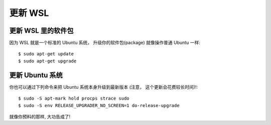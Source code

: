 更新 WSL
============

更新 WSL 里的软件包
------------------------

因为 WSL 就是一个标准的 Ubuntu 系统， 升级你的软件包(package) 就像操作普通 Ubuntu 一样::

    $ sudo apt-get update
    $ sudo apt-get upgrade

更新 Ubuntu 系统
----------------------

你也可以通过下列命令来把 Ubuntu 系统本身升级到最新版本 (注意， 这个更新会花费较长时间)!::

    $ sudo -S apt-mark hold procps strace sudo
    $ sudo -S env RELEASE_UPGRADER_NO_SCREEN=1 do-release-upgrade

就像你预料的那样, 大功告成了!
